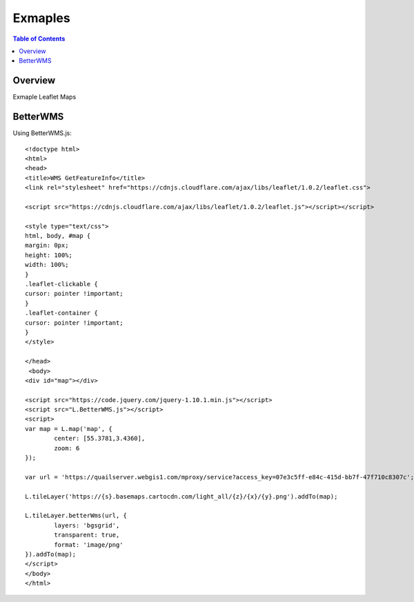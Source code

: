 **********************
Exmaples
**********************

.. contents:: Table of Contents
Overview
==================

Exmaple Leaflet Maps

BetterWMS
================

Using BetterWMS.js::

	<!doctype html>
	<html>
  	<head>
    	<title>WMS GetFeatureInfo</title>
     	<link rel="stylesheet" href="https://cdnjs.cloudflare.com/ajax/libs/leaflet/1.0.2/leaflet.css">
    
    	<script src="https://cdnjs.cloudflare.com/ajax/libs/leaflet/1.0.2/leaflet.js"></script></script>
    	
	<style type="text/css">
      	html, body, #map {
        margin: 0px;
        height: 100%;
        width: 100%;
      	}  
	.leaflet-clickable {
  	cursor: pointer !important;
	}
	.leaflet-container {
  	cursor: pointer !important;
	}
    	</style>

  	</head>
  	 <body>
    	<div id="map"></div>
    
    	<script src="https://code.jquery.com/jquery-1.10.1.min.js"></script>
    	<script src="L.BetterWMS.js"></script>
    	<script>
      	var map = L.map('map', {
        	center: [55.3781,3.4360],
        	zoom: 6
      	});

      	var url = 'https://quailserver.webgis1.com/mproxy/service?access_key=07e3c5ff-e84c-415d-bb7f-47f710c8307c';

      	L.tileLayer('https://{s}.basemaps.cartocdn.com/light_all/{z}/{x}/{y}.png').addTo(map);
      
      	L.tileLayer.betterWms(url, {
		layers: 'bgsgrid',
        	transparent: true,
        	format: 'image/png'
      	}).addTo(map);
    	</script>
  	</body>
	</html>


















